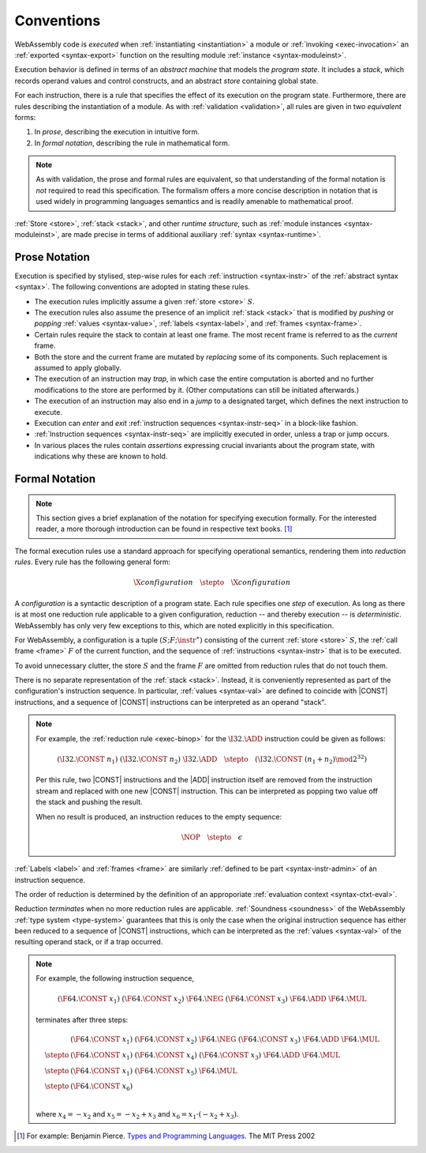 .. index:: ! execution, stack, store

Conventions
-----------

WebAssembly code is *executed* when :ref:`instantiating <instantiation>` a module or :ref:`invoking <exec-invocation>` an :ref:`exported <syntax-export>` function on the resulting module :ref:`instance <syntax-moduleinst>`.

Execution behavior is defined in terms of an *abstract machine* that models the *program state*.
It includes a *stack*, which records operand values and control constructs, and an abstract *store* containing global state.

For each instruction, there is a rule that specifies the effect of its execution on the program state.
Furthermore, there are rules describing the instantiation of a module.
As with :ref:`validation <validation>`, all rules are given in two *equivalent* forms:

1. In *prose*, describing the execution in intuitive form.
2. In *formal notation*, describing the rule in mathematical form.

.. note::
   As with validation, the prose and formal rules are equivalent,
   so that understanding of the formal notation is *not* required to read this specification.
   The formalism offers a more concise description in notation that is used widely in programming languages semantics and is readily amenable to mathematical proof.

:ref:`Store <store>`, :ref:`stack <stack>`, and other *runtime structure*, such as :ref:`module instances <syntax-moduleinst>`, are made precise in terms of additional auxiliary :ref:`syntax <syntax-runtime>`.


.. _exec-notation-textual:

Prose Notation
~~~~~~~~~~~~~~

Execution is specified by stylised, step-wise rules for each :ref:`instruction <syntax-instr>` of the :ref:`abstract syntax <syntax>`.
The following conventions are adopted in stating these rules.

* The execution rules implicitly assume a given :ref:`store <store>` :math:`S`.

* The execution rules also assume the presence of an implicit :ref:`stack <stack>`
  that is modified by *pushing* or *popping*
  :ref:`values <syntax-value>`, :ref:`labels <syntax-label>`, and :ref:`frames <syntax-frame>`.

* Certain rules require the stack to contain at least one frame.
  The most recent frame is referred to as the *current* frame.

* Both the store and the current frame are mutated by *replacing* some of its components.
  Such replacement is assumed to apply globally.

* The execution of an instruction may *trap*,
  in which case the entire computation is aborted and no further modifications to the store are performed by it. (Other computations can still be initiated afterwards.)

* The execution of an instruction may also end in a *jump* to a designated target,
  which defines the next instruction to execute.

* Execution can *enter* and *exit* :ref:`instruction sequences <syntax-instr-seq>` in a block-like fashion.

* :ref:`Instruction sequences <syntax-instr-seq>` are implicitly executed in order, unless a trap or jump occurs.

* In various places the rules contain *assertions* expressing crucial invariants about the program state, with indications why these are known to hold.


.. _exec-notation:
.. index:: ! reduction rules, ! configuration

Formal Notation
~~~~~~~~~~~~~~~

.. note::
   This section gives a brief explanation of the notation for specifying execution formally.
   For the interested reader, a more thorough introduction can be found in respective text books. [#tapl]_

The formal execution rules use a standard approach for specifying operational semantics, rendering them into *reduction rules*.
Every rule has the following general form:

.. math::
   \X{configuration} \quad\stepto\quad \X{configuration}

A *configuration* is a syntactic description of a program state.
Each rule specifies one *step* of execution.
As long as there is at most one reduction rule applicable to a given configuration, reduction -- and thereby execution -- is *deterministic*.
WebAssembly has only very few exceptions to this, which are noted explicitly in this specification.

For WebAssembly, a configuration is a tuple :math:`(S; F; \instr^\ast)` consisting of the current :ref:`store <store>` :math:`S`, the :ref:`call frame <frame>` :math:`F` of the current function, and the sequence of :ref:`instructions <syntax-instr>` that is to be executed.

To avoid unnecessary clutter, the store :math:`S` and the frame :math:`F` are omitted from reduction rules that do not touch them.

There is no separate representation of the :ref:`stack <stack>`.
Instead, it is conveniently represented as part of the configuration's instruction sequence.
In particular, :ref:`values <syntax-val>` are defined to coincide with |CONST| instructions,
and a sequence of |CONST| instructions can be interpreted as an operand "stack".

.. note::
   For example, the :ref:`reduction rule <exec-binop>` for the :math:`\I32.\ADD` instruction could be given as follows:

   .. math::
      (\I32.\CONST~n_1)~(\I32.\CONST~n_2)~\I32.\ADD \quad\stepto\quad (\I32.\CONST~(n_1 + n_2) \mod 2^{32})

   Per this rule, two |CONST| instructions and the |ADD| instruction itself are removed from the instruction stream and replaced with one new |CONST| instruction.
   This can be interpreted as popping two value off the stack and pushing the result.

   When no result is produced, an instruction reduces to the empty sequence:

   .. math::
      \NOP \quad\stepto\quad \epsilon

:ref:`Labels <label>` and :ref:`frames <frame>` are similarly :ref:`defined to be part <syntax-instr-admin>` of an instruction sequence.

The order of reduction is determined by the definition of an approporiate :ref:`evaluation context <syntax-ctxt-eval>`.

Reduction *terminates* when no more reduction rules are applicable.
:ref:`Soundness <soundness>` of the WebAssembly :ref:`type system <type-system>` guarantees that this is only the case when the original instruction sequence has either been reduced to a sequence of |CONST| instructions, which can be interpreted as the :ref:`values <syntax-val>` of the resulting operand stack,
or if a trap occurred.

.. note::
   For example, the following instruction sequence,

   .. math::
      (\F64.\CONST~x_1)~(\F64.\CONST~x_2)~\F64.\NEG~(\F64.\CONST~x_3)~\F64.\ADD~\F64.\MUL

   terminates after three steps:

   .. math::
      \begin{array}{ll}
      & (\F64.\CONST~x_1)~(\F64.\CONST~x_2)~\F64.\NEG~(\F64.\CONST~x_3)~\F64.\ADD~\F64.\MUL \\
      \stepto & (\F64.\CONST~x_1)~(\F64.\CONST~x_4)~(\F64.\CONST~x_3)~\F64.\ADD~\F64.\MUL \\
      \stepto & (\F64.\CONST~x_1)~(\F64.\CONST~x_5)~\F64.\MUL \\
      \stepto & (\F64.\CONST~x_6) \\
      \end{array}

   where :math:`x_4 = -x_2` and :math:`x_5 = -x_2 + x_3` and :math:`x_6 = x_1 \cdot (-x_2 + x_3)`.


.. [#tapl]
   For example: Benjamin Pierce. `Types and Programming Languages <https://www.cis.upenn.edu/~bcpierce/tapl/>`_. The MIT Press 2002
